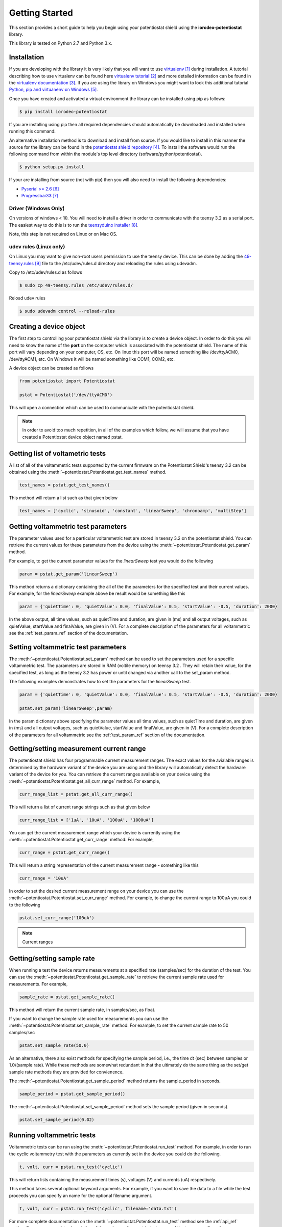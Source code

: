 ###############
Getting Started
###############

This section provides a short guide to help you begin using your potentiostat shield using the 
**iorodeo-potentiostat** library.

This library is tested on Python 2.7 and Python 3.x. 

************
Installation
************

If you are developing with the library it is very likely that you will want to
use `virtualenv`_ during installation. A tutorial describing how to use virtualenv
can be found here `virtualenv tutorial`_  and more detailed information can be
found in the `virtualenv documentation`_.  If you are using the library on
Windows you might want to look this additional tutorial `Python, pip and
virtuanenv on Windows`_. 

Once you have created and activated a virtual environment the library can be
installed using pip as follows:

.. code-block:: bash

  $ pip install iorodeo-potentiostat


If you are installing using pip then all required dependencies should
automatically be downloaded and installed when running this command.

An alternative installation method is to download and install from source. If
you would like to install in this manner the  source for the library can be
found in the `potentiostat shield repository`_.  To install the software would
run the following command from within the module's top level directory (software/python/potentiostat).


.. code-block:: bash

  $ python setup.py install

 
If your are installing from source (not with pip) then you will also need to
install the following dependencies:

* `Pyserial >= 2.6`_ 
* `Progressbar33`_ 


Driver (Windows Only)
=====================

On versions of windows < 10. You will need to install a driver in order to communicate with the
teensy 3.2 as a serial port. The easiest way to do this is to run the `teensyduino installer`_.

Note, this step is not required on Linux or on Mac OS.


udev rules (Linux only)
=======================
On Linux you may want to give non-root users permission to use the teensy
device. This can be done by adding the `49-teensy.rules`_ file to the
/etc/udev/rules.d directory and reloading the rules using udevadm. 

Copy to /etc/udev/rules.d as follows

.. code-block:: bash

  $ sudo cp 49-teensy.rules /etc/udev/rules.d/

Reload udev rules

.. code-block:: bash

  $ sudo udevadm control --reload-rules


************************
Creating a device object
************************

The first step to controlling your potentiostat shield via the library is to
create a device object. In order to do this you will need to know the name of
the **port** on the computer which is associated with the potentiostat shield.
The name of this port will vary depending on your computer, OS, etc. On linux
this port will be named something like /dev/ttyACM0, /dev/ttyACM1, etc. On
Windows it will be named something like COM1, COM2, etc. 

A device object can be created as follows

.. code-block:: python 

  from potentiostat import Potentiostat

  pstat = Potentiostat('/dev/ttyACM0')


This will open a connection which can be used to communicate with the potentiostat shield. 

.. note::

    In order to avoid too much repetition,  in all of the examples which
    follow,  we will assume that you have created a Potentiostat device object
    named pstat.



**********************************
Getting list of voltametric tests
**********************************

A list of all of the voltammetric tests supported by the current firmware on
the Potentiostat Shield's teensy 3.2 can be obtained using the
:meth:`~potentiostat.Potentiostat.get_test_names` method.

.. code-block:: python

  test_names = pstat.get_test_names()

This method will return a list such as that given below

.. code-block:: python

  test_names = ['cyclic', 'sinusoid', 'constant', 'linearSweep', 'chronoamp', 'multiStep']
  

************************************
Getting voltammetric test parameters
************************************

The parameter values used for a particular voltammetric test are stored in
teensy 3.2 on the potentiostat shield. You can retrieve the current values for
these parameters from the device using the
:meth:`~potentiostat.Potentiostat.get_param` method. 

For example, to get the current parameter values for the *linearSweep* test you
would do the following

.. code-block:: python

  param = pstat.get_param('linearSweep')

This method returns a dictionary containing the all of the the parameters for
the specified test and their current values.   For example, for the
*linearSweep* example above be result would be something like this  

.. code-block:: python

  param = {'quietTime': 0, 'quietValue': 0.0, 'finalValue': 0.5, 'startValue': -0.5, 'duration': 2000}


In the above output, all time values, such as quietTime and duration, are given
in (ms) and all output voltages, such as quietValue, startValue and finalValue,
are given in (V).  For a complete description of the parameters for all
voltammetric see the :ref:`test_param_ref` section of the documentation.


************************************
Setting voltammetric test parameters
************************************

The :meth:`~potentiostat.Potentiostat.set_param` method can be used to set the
parameters used for a specific voltammetric test. The parameters are stored in
RAM (voltile memory) on teensy 3.2 . They will retain their value, for the
specified test,  as long as the teensy 3.2 has power or until changed via
another call to the set_param method. 

The following examples demonstrates how to set the parameters for the *linearSweep* test.

.. code-block:: python

  param = {'quietTime': 0, 'quietValue': 0.0, 'finalValue': 0.5, 'startValue': -0.5, 'duration': 2000}

  pstat.set_param('linearSweep',param)
  
In the param dictionary above specifying the parameter values all time values, such
as quietTime and duration, are given in (ms) and all output voltages, such as
quietValue, startValue and finalValue, are given in (V).  For a complete
description of the parameters for all voltammetric see the
:ref:`test_param_ref` section of the documentation.

*****************************************
Getting/setting measurement current range
*****************************************

The potentiostat shield has four programmable current measurement ranges. The
exact values for the avialable ranges is determined by the hardware variant of
the device you are using and the library will automatically detect the hardware variant of
the device for you.  You can retrieve  the current ranges available
on your device using the :meth:`~potentiostat.Potentiostat.get_all_curr_range` method.
For example, 

.. code-block:: python

  curr_range_list = pstat.get_all_curr_range()


This will return a list of current range strings such as that given below

.. code-block:: python

  curr_range_list = ['1uA', '10uA', '100uA', '1000uA']


You can get the current measurement range which your device is currently using 
the :meth:`~potentiostat.Potentiostat.get_curr_range` method. For example, 

.. code-block:: python

  curr_range = pstat.get_curr_range()

This will return a string representation of the current measurement range -  something like this

.. code-block:: python

  curr_range = '10uA'


In order to set the desired current measurement range on your device you can
use the :meth:`~potentiostat.Potentiostat.set_curr_range` method. For example,
to change the current range to 100uA you could to the following

.. code-block:: python

  pstat.set_curr_range('100uA')


.. note::

    Current ranges


***************************
Getting/setting sample rate
***************************
When running a test the device returns measurements at a specified rate
(samples/sec) for the duration of the test.  You can use the
:meth:`~potentiostat.Potentiostat.get_sample_rate` to retrieve the current sample
rate used for measurements. For example,  

.. code-block:: python

  sample_rate = pstat.get_sample_rate()

This method will return the current sample rate, in samples/sec, as float.

If you want to change the sample rate used for measurements you can use the
:meth:`~potentiostat.Potentiostat.set_sample_rate` method. For example, to set the
current sample rate to 50 samples/sec

.. code-block:: python

  pstat.set_sample_rate(50.0)


As an alternative, there also exist methods for specifying the sample period,
i.e., the time dt (sec) between samples or 1.0/(sample rate).  While these
methods are somewhat redundant in that the ultimately do the same thing as the
set/get sample rate methods they are provided for convienence.

The :meth:`~potentiostat.Potentiostat.get_sample_period` method returns the sample_period in seconds.

.. code-block:: python

   sample_period = pstat.get_sample_period()


The :meth:`~potentiostat.Potentiostat.set_sample_period` method sets the sample period (given in seconds). 

.. code-block:: python

   pstat.set_sample_period(0.02)


***************************
Running  voltammetric tests
***************************

Voltammetric tests can be run using the
:meth:`~potentiostat.Potentiostat.run_test` method. For example, in order to
run the cyclic voltammetry test with the parameters as currently set in the
device you could do the following. 

.. code-block:: python

   t, volt, curr = pstat.run_test('cyclic')


This will return  lists containing the measurement times (s), voltages (V) and currents (uA) respectively.  

This method takes several optional keyword arguments. For example, if you want
to save the data to a file while the test proceeds you can specify an name for
the optional filename argument.

.. code-block:: python

   t, volt, curr = pstat.run_test('cyclic', filename='data.txt')

For more complete documentation on the :meth:`~potentiostat.Potentiostat.run_test` method see the :ref:`api_ref`
section. 
For a more complete description of the various voltammetric tests see :ref:`test_param_ref` section. 

.. note::

  Note, when running tests with the :meth:`~potentiostat.Potentiostat.run_test` the
  output voltage range will automatically be selected based on the current set of
  parameter values for that test. For this reason you do not need to specifically
  select the output voltage range before using this method. 


****************************
Setting output voltage range
****************************

Under certain circumstances you may want to control the output voltage of the
potentiostat manually (or directly) - rather than running a preprogrammed test
proceedure. Prior to doing this you should select an appropriate voltage output
range.  

You can retrieve the list of available output voltage ranges using the
:meth:`~potentiostat.Potentiostat.get_all_volt_range` method.

.. code-block:: python

  volt_range_list = pstat.get_all_volt_range()

This will return a list of strings representing the available voltage ranges like that below

.. code-block:: python

  volt_range_list = ['1V', '2V', '5V', '10V']


****************
Manual operation
****************

************************************
Setting device identification number
************************************

**********
References
**********

.. target-notes::

.. _`virtualenv`: https://pypi.python.org/pypi/virtualenv
.. _`virtualenv tutorial`: http://python-guide-pt-br.readthedocs.io/en/latest/dev/virtualenvs/ 
.. _`virtualenv documentation`: https://virtualenv.pypa.io/en/stable/ 
.. _`potentiostat shield repository`: https://bitbucket.org/iorodeo/potentiostat/
.. _`Python, pip and virtuanenv on Windows`: http://www.tylerbutler.com/2012/05/how-to-install-python-pip-and-virtualenv-on-windows-with-powershell/
.. _`Pyserial >= 2.6`: https://pythonhosted.org/pyserial/
.. _`Progressbar33`: https://pypi.python.org/pypi/progressbar33 
.. _`teensyduino installer`: https://www.pjrc.com/teensy/td_download.html
.. _`49-teensy.rules`: https://www.pjrc.com/teensy/49-teensy.rules
